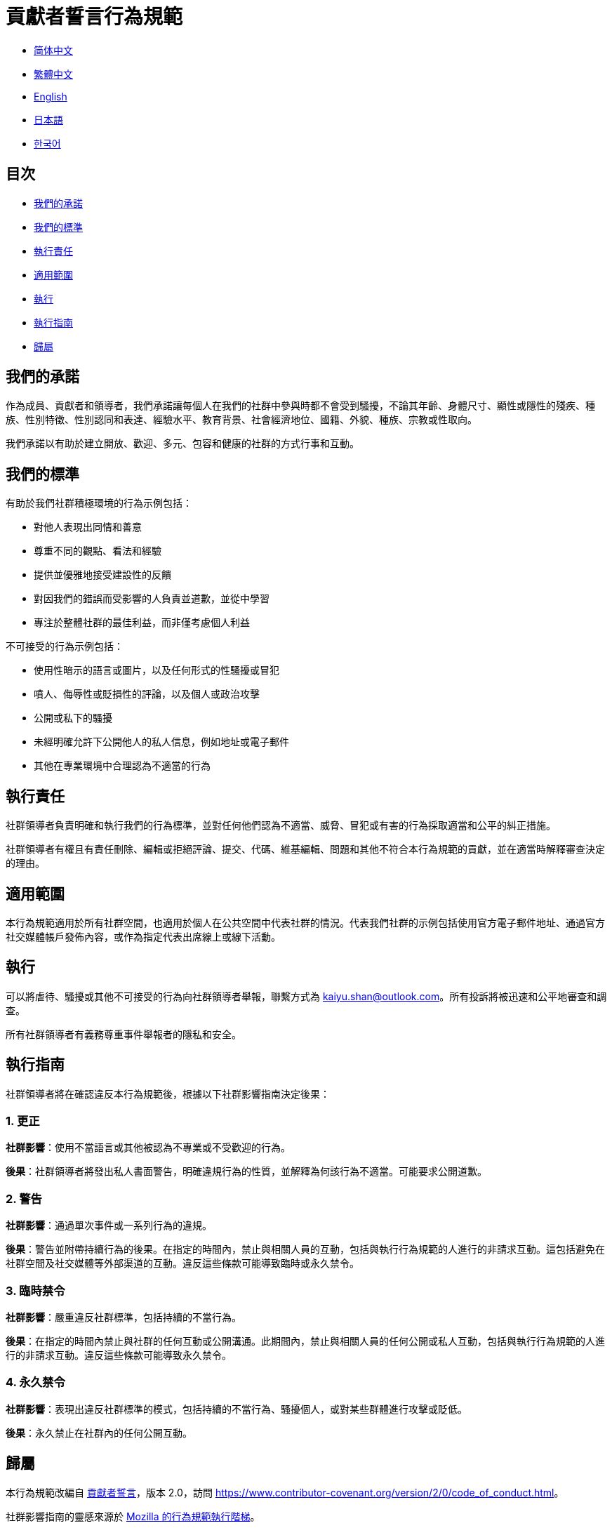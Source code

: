 :doctype: article
:imagesdir: ..
:icons: font

= 貢獻者誓言行為規範

- link:CODE_OF_CONDUCT.zh_CN.adoc[简体中文]
- link:CODE_OF_CONDUCT.zh_TW.adoc[繁體中文]
- link:../CODE_OF_CONDUCT.adoc[English]
- link:CODE_OF_CONDUCT.ja.adoc[日本語]
- link:CODE_OF_CONDUCT.ko.adoc[한국어]

== 目次

- <<our-pledge, 我們的承諾>>
- <<our-standards, 我們的標準>>
- <<enforcement-responsibilities, 執行責任>>
- <<scope, 適用範圍>>
- <<enforcement, 執行>>
- <<enforcement-guidelines, 執行指南>>
- <<attribution, 歸屬>>

[#our-pledge]
== 我們的承諾

作為成員、貢獻者和領導者，我們承諾讓每個人在我們的社群中參與時都不會受到騷擾，不論其年齡、身體尺寸、顯性或隱性的殘疾、種族、性別特徵、性別認同和表達、經驗水平、教育背景、社會經濟地位、國籍、外貌、種族、宗教或性取向。

我們承諾以有助於建立開放、歡迎、多元、包容和健康的社群的方式行事和互動。

[#our-standards]
== 我們的標準

有助於我們社群積極環境的行為示例包括：

- 對他人表現出同情和善意
- 尊重不同的觀點、看法和經驗
- 提供並優雅地接受建設性的反饋
- 對因我們的錯誤而受影響的人負責並道歉，並從中學習
- 專注於整體社群的最佳利益，而非僅考慮個人利益

不可接受的行為示例包括：

- 使用性暗示的語言或圖片，以及任何形式的性騷擾或冒犯
- 噴人、侮辱性或貶損性的評論，以及個人或政治攻擊
- 公開或私下的騷擾
- 未經明確允許下公開他人的私人信息，例如地址或電子郵件
- 其他在專業環境中合理認為不適當的行為

[#enforcement-responsibilities]
== 執行責任

社群領導者負責明確和執行我們的行為標準，並對任何他們認為不適當、威脅、冒犯或有害的行為採取適當和公平的糾正措施。

社群領導者有權且有責任刪除、編輯或拒絕評論、提交、代碼、維基編輯、問題和其他不符合本行為規範的貢獻，並在適當時解釋審查決定的理由。

[#scope]
== 適用範圍

本行為規範適用於所有社群空間，也適用於個人在公共空間中代表社群的情況。代表我們社群的示例包括使用官方電子郵件地址、通過官方社交媒體帳戶發佈內容，或作為指定代表出席線上或線下活動。

[#enforcement]
== 執行

可以將虐待、騷擾或其他不可接受的行為向社群領導者舉報，聯繫方式為 mailto:kaiyu.shan@outlook.com[kaiyu.shan@outlook.com]。所有投訴將被迅速和公平地審查和調查。

所有社群領導者有義務尊重事件舉報者的隱私和安全。

[#enforcement-guidelines]
== 執行指南

社群領導者將在確認違反本行為規範後，根據以下社群影響指南決定後果：

[#correction]
=== 1. 更正

**社群影響**：使用不當語言或其他被認為不專業或不受歡迎的行為。

**後果**：社群領導者將發出私人書面警告，明確違規行為的性質，並解釋為何該行為不適當。可能要求公開道歉。

[#warning]
=== 2. 警告

**社群影響**：通過單次事件或一系列行為的違規。

**後果**：警告並附帶持續行為的後果。在指定的時間內，禁止與相關人員的互動，包括與執行行為規範的人進行的非請求互動。這包括避免在社群空間及社交媒體等外部渠道的互動。違反這些條款可能導致臨時或永久禁令。

[#temporary-ban]
=== 3. 臨時禁令

**社群影響**：嚴重違反社群標準，包括持續的不當行為。

**後果**：在指定的時間內禁止與社群的任何互動或公開溝通。此期間內，禁止與相關人員的任何公開或私人互動，包括與執行行為規範的人進行的非請求互動。違反這些條款可能導致永久禁令。

[#permanent-ban]
=== 4. 永久禁令

**社群影響**：表現出違反社群標準的模式，包括持續的不當行為、騷擾個人，或對某些群體進行攻擊或貶低。

**後果**：永久禁止在社群內的任何公開互動。

[#attribution]
== 歸屬

本行為規範改編自 link:https://www.contributor-covenant.org[貢獻者誓言]，版本 2.0，訪問 link:https://www.contributor-covenant.org/version/2/0/code_of_conduct.html[https://www.contributor-covenant.org/version/2/0/code_of_conduct.html]。

社群影響指南的靈感來源於 link:https://github.com/mozilla/diversity[Mozilla 的行為規範執行階梯]。

有關本行為規範的常見問題解答，請參見 FAQ link:https://www.contributor-covenant.org/faq[https://www.contributor-covenant.org/faq]。翻譯版本可在 link:https://www.contributor-covenant.org/translations[https://www.contributor-covenant.org/translations] 獲得。
